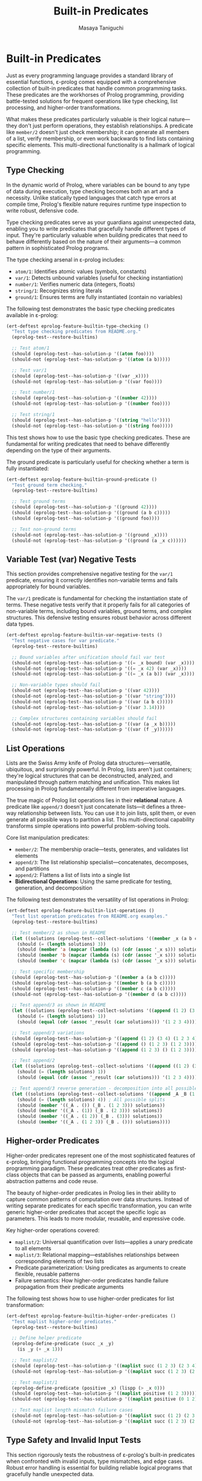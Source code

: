 #+TITLE: Built-in Predicates
#+AUTHOR: Masaya Taniguchi
#+PROPERTY: header-args:emacs-lisp :tangle yes

* Built-in Predicates

Just as every programming language provides a standard library of essential functions, ε-prolog comes equipped with a comprehensive collection of built-in predicates that handle common programming tasks. These predicates are the workhorses of Prolog programming, providing battle-tested solutions for frequent operations like type checking, list processing, and higher-order transformations.

What makes these predicates particularly valuable is their logical nature—they don't just perform operations, they establish relationships. A predicate like ~member/2~ doesn't just check membership; it can generate all members of a list, verify membership, or even work backwards to find lists containing specific elements. This multi-directional functionality is a hallmark of logical programming.

** Type Checking

In the dynamic world of Prolog, where variables can be bound to any type of data during execution, type checking becomes both an art and a necessity. Unlike statically typed languages that catch type errors at compile time, Prolog's flexible nature requires runtime type inspection to write robust, defensive code.

Type checking predicates serve as your guardians against unexpected data, enabling you to write predicates that gracefully handle different types of input. They're particularly valuable when building predicates that need to behave differently based on the nature of their arguments—a common pattern in sophisticated Prolog programs.

The type checking arsenal in ε-prolog includes:
- ~atom/1~: Identifies atomic values (symbols, constants)
- ~var/1~: Detects unbound variables (useful for checking instantiation)
- ~number/1~: Verifies numeric data (integers, floats)  
- ~string/1~: Recognizes string literals
- ~ground/1~: Ensures terms are fully instantiated (contain no variables)

The following test demonstrates the basic type checking predicates available in ε-prolog:

#+BEGIN_SRC emacs-lisp
(ert-deftest eprolog-feature-builtin-type-checking ()
  "Test type checking predicates from README.org."
  (eprolog-test--restore-builtins)
  
  ;; Test atom/1
  (should (eprolog-test--has-solution-p '((atom foo))))
  (should-not (eprolog-test--has-solution-p '((atom (a b)))))
  
  ;; Test var/1
  (should (eprolog-test--has-solution-p '((var _x))))
  (should-not (eprolog-test--has-solution-p '((var foo))))
  
  ;; Test number/1
  (should (eprolog-test--has-solution-p '((number 42))))
  (should-not (eprolog-test--has-solution-p '((number foo))))
  
  ;; Test string/1
  (should (eprolog-test--has-solution-p '((string "hello"))))
  (should-not (eprolog-test--has-solution-p '((string foo)))))
#+END_SRC

This test shows how to use the basic type checking predicates. These are fundamental for writing predicates that need to behave differently depending on the type of their arguments.

The ground predicate is particularly useful for checking whether a term is fully instantiated:

#+BEGIN_SRC emacs-lisp
(ert-deftest eprolog-feature-builtin-ground-predicate ()
  "Test ground term checking."
  (eprolog-test--restore-builtins)
  
  ;; Test ground terms
  (should (eprolog-test--has-solution-p '((ground 42))))
  (should (eprolog-test--has-solution-p '((ground (a b c)))))
  (should (eprolog-test--has-solution-p '((ground foo))))
  
  ;; Test non-ground terms
  (should-not (eprolog-test--has-solution-p '((ground _x))))
  (should-not (eprolog-test--has-solution-p '((ground (a _x c))))))
#+END_SRC

** Variable Test (var) Negative Tests

This section provides comprehensive negative testing for the ~var/1~ predicate, ensuring it correctly identifies non-variable terms and fails appropriately for bound variables.

The ~var/1~ predicate is fundamental for checking the instantiation state of terms. These negative tests verify that it properly fails for all categories of non-variable terms, including bound variables, ground terms, and complex structures. This defensive testing ensures robust behavior across different data types.

#+BEGIN_SRC emacs-lisp
(ert-deftest eprolog-feature-builtin-var-negative-tests ()
  "Test negative cases for var predicate."
  (eprolog-test--restore-builtins)
  
  ;; Bound variables after unification should fail var test
  (should-not (eprolog-test--has-solution-p '((= _x bound) (var _x))))
  (should-not (eprolog-test--has-solution-p '((= _x 42) (var _x))))
  (should-not (eprolog-test--has-solution-p '((= _x (a b)) (var _x))))
  
  ;; Non-variable types should fail
  (should-not (eprolog-test--has-solution-p '((var 42))))
  (should-not (eprolog-test--has-solution-p '((var "string"))))
  (should-not (eprolog-test--has-solution-p '((var (a b c)))))
  (should-not (eprolog-test--has-solution-p '((var 3.14))))
  
  ;; Complex structures containing variables should fail
  (should-not (eprolog-test--has-solution-p '((var (a _x b)))))
  (should-not (eprolog-test--has-solution-p '((var (f _y))))))
#+END_SRC

** List Operations

Lists are the Swiss Army knife of Prolog data structures—versatile, ubiquitous, and surprisingly powerful. In Prolog, lists aren't just containers; they're logical structures that can be deconstructed, analyzed, and manipulated through pattern matching and unification. This makes list processing in Prolog fundamentally different from imperative languages.

The true magic of Prolog list operations lies in their *relational* nature. A predicate like ~append/3~ doesn't just concatenate lists—it defines a three-way relationship between lists. You can use it to join lists, split them, or even generate all possible ways to partition a list. This multi-directional capability transforms simple operations into powerful problem-solving tools.

Core list manipulation predicates:
- ~member/2~: The membership oracle—tests, generates, and validates list elements
- ~append/3~: The list relationship specialist—concatenates, decomposes, and partitions
- ~append/2~: Flattens a list of lists into a single list
- *Bidirectional Operations*: Using the same predicate for testing, generation, and decomposition

The following test demonstrates the versatility of list operations in Prolog:

#+BEGIN_SRC emacs-lisp
(ert-deftest eprolog-feature-builtin-list-operations ()
  "Test list operation predicates from README.org examples."
  (eprolog-test--restore-builtins)
  
  ;; Test member/2 as shown in README
  (let ((solutions (eprolog-test--collect-solutions '((member _x (a b c))))))
    (should (= (length solutions) 3))
    (should (member 'a (mapcar (lambda (s) (cdr (assoc '_x s))) solutions)))
    (should (member 'b (mapcar (lambda (s) (cdr (assoc '_x s))) solutions)))
    (should (member 'c (mapcar (lambda (s) (cdr (assoc '_x s))) solutions))))
  
  ;; Test specific membership
  (should (eprolog-test--has-solution-p '((member a (a b c)))))
  (should (eprolog-test--has-solution-p '((member b (a b c)))))
  (should (eprolog-test--has-solution-p '((member c (a b c)))))
  (should-not (eprolog-test--has-solution-p '((member d (a b c)))))
  
  ;; Test append/3 as shown in README
  (let ((solutions (eprolog-test--collect-solutions '((append (1 2) (3 4) _result)))))
    (should (= (length solutions) 1))
    (should (equal (cdr (assoc '_result (car solutions))) '(1 2 3 4))))
  
  ;; Test append/3 variations
  (should (eprolog-test--has-solution-p '((append (1 2) (3 4) (1 2 3 4)))))
  (should (eprolog-test--has-solution-p '((append () (1 2 3) (1 2 3)))))
  (should (eprolog-test--has-solution-p '((append (1 2 3) () (1 2 3)))))
  
  ;; Test append/2
  (let ((solutions (eprolog-test--collect-solutions '((append ((1 2) (3 4)) _result)))))
    (should (= (length solutions) 1))
    (should (equal (cdr (assoc '_result (car solutions))) '(1 2 3 4))))
  
  ;; Test append/3 reverse generation - decomposition into all possible splits
  (let ((solutions (eprolog-test--collect-solutions '((append _A _B (1 2 3))))))
    (should (= (length solutions) 4)) ; All possible splits
    (should (member '((_A . ()) (_B . (1 2 3))) solutions))
    (should (member '((_A . (1)) (_B . (2 3))) solutions))
    (should (member '((_A . (1 2)) (_B . (3))) solutions))
    (should (member '((_A . (1 2 3)) (_B . ())) solutions))))
#+END_SRC

** Higher-order Predicates

Higher-order predicates represent one of the most sophisticated features of ε-prolog, bringing functional programming concepts into the logical programming paradigm. These predicates treat other predicates as first-class objects that can be passed as arguments, enabling powerful abstraction patterns and code reuse.

The beauty of higher-order predicates in Prolog lies in their ability to capture common patterns of computation over data structures. Instead of writing separate predicates for each specific transformation, you can write generic higher-order predicates that accept the specific logic as parameters. This leads to more modular, reusable, and expressive code.

Key higher-order operations covered:
- ~maplist/2~: Universal quantification over lists—applies a unary predicate to all elements
- ~maplist/3~: Relational mapping—establishes relationships between corresponding elements of two lists  
- Predicate parameterization: Using predicates as arguments to create flexible, reusable patterns
- Failure semantics: How higher-order predicates handle failure propagation from their predicate arguments

The following test shows how to use higher-order predicates for list transformation:

#+BEGIN_SRC emacs-lisp
(ert-deftest eprolog-feature-builtin-higher-order-predicates ()
  "Test maplist higher-order predicates."
  (eprolog-test--restore-builtins)
  
  ;; Define helper predicate
  (eprolog-define-predicate (succ _x _y)
    (is _y (+ _x 1)))
  
  ;; Test maplist/2
  (should (eprolog-test--has-solution-p '((maplist succ (1 2 3) (2 3 4)))))
  (should-not (eprolog-test--has-solution-p '((maplist succ (1 2 3) (2 3 5)))))
  
  ;; Test maplist/1
  (eprolog-define-predicate (positive _x) (lispp (> _x 0)))
  (should (eprolog-test--has-solution-p '((maplist positive (1 2 3)))))
  (should-not (eprolog-test--has-solution-p '((maplist positive (0 1 2)))))
  
  ;; Test maplist length mismatch failure cases
  (should-not (eprolog-test--has-solution-p '((maplist succ (1 2) (2 3 4)))))
  (should-not (eprolog-test--has-solution-p '((maplist succ (1 2 3) (2 3))))))
#+END_SRC

** Type Safety and Invalid Input Tests

This section rigorously tests the robustness of ε-prolog's built-in predicates when confronted with invalid inputs, type mismatches, and edge cases. Robust error handling is essential for building reliable logical programs that gracefully handle unexpected data.

These comprehensive tests ensure that built-in predicates fail appropriately rather than crashing when presented with invalid arguments. They cover various categories of type violations and boundary conditions that might occur in real-world usage, helping to verify that the system maintains logical consistency even under stress.

*** Type Checking with Invalid Inputs

These tests verify that type checking predicates handle edge cases and unexpected input types correctly, ensuring they fail gracefully for inappropriate arguments while maintaining their intended semantics.

#+BEGIN_SRC emacs-lisp
(ert-deftest eprolog-feature-builtin-type-checking-invalid ()
  "Test type checking predicates with invalid/unexpected inputs."
  (eprolog-test--restore-builtins)
  
  ;; Test atom/1 with various invalid types
  (should-not (eprolog-test--has-solution-p '((atom (1 2 3)))))
  (should-not (eprolog-test--has-solution-p '((atom (foo bar)))))
  (should (eprolog-test--has-solution-p '((atom 123))))
  (should (eprolog-test--has-solution-p '((atom "string"))))
  
  ;;;; Test var/1 with bound variables and literals
  (should-not (eprolog-test--has-solution-p '((= _x 42) (var _x))))
  (should-not (eprolog-test--has-solution-p '((var 42))))
  (should-not (eprolog-test--has-solution-p '((var atom))))
  ;; Test number/1 with non-numeric types
  (should-not (eprolog-test--has-solution-p '((number atom))))
  (should-not (eprolog-test--has-solution-p '((number "123"))))
  (should-not (eprolog-test--has-solution-p '((number (1 2 3)))))
  
  ;; Test string/1 with non-string types
  (should-not (eprolog-test--has-solution-p '((string 123))))
  (should-not (eprolog-test--has-solution-p '((string atom))))
  (should-not (eprolog-test--has-solution-p '((string (a b)))))
  )
#+END_SRC

*** List Operations with Invalid Structures

This subsection tests how list manipulation predicates handle non-list inputs and malformed data structures, ensuring robust failure behavior when presented with inappropriate arguments.

#+BEGIN_SRC emacs-lisp
(ert-deftest eprolog-feature-builtin-list-operations-invalid ()
  "Test list operations with non-list and invalid inputs."
  (eprolog-test--restore-builtins)
  
  ;; Test append/3 with non-lists (may fail or error depending on implementation)
  (condition-case nil (should-not (eprolog-test--has-solution-p '((append atom (b c) _result)))) (error t))
  (condition-case nil (should-not (eprolog-test--has-solution-p '((append (a b) 123 _result)))) (error t))
  (condition-case nil (should-not (eprolog-test--has-solution-p '((append "string" (b c) _result)))) (error t))
  
  ;; Test member/2 with non-lists
  (should-not (eprolog-test--has-solution-p '((member _x atom))))
  (should-not (eprolog-test--has-solution-p '((member _x 123))))
  (should-not (eprolog-test--has-solution-p '((member _x "string"))))
  
  ;; Test append/2 with non-list of lists
  (should-not (eprolog-test--has-solution-p '((append (a b c) _result))))
  (should-not (eprolog-test--has-solution-p '((append ((1 2) atom (3 4)) _result))))
  
  ;; Test with mixed valid/invalid structures
  (should-not (eprolog-test--has-solution-p '((append ((1 2) (3 4) not-list) _result)))))
#+END_SRC

*** Maplist with Invalid Predicates

These tests verify the error handling capabilities of higher-order predicates when provided with invalid predicate arguments, undefined predicates, or mismatched arities.

#+BEGIN_SRC emacs-lisp
(ert-deftest eprolog-feature-builtin-maplist-invalid ()
  "Test maplist with undefined and invalid predicates."
  (eprolog-test--restore-builtins)
  
  ;; Test with undefined predicate
  (should-not (eprolog-test--has-solution-p '((maplist undefined-pred (1 2 3)))))
  
  ;; Test with non-atom predicate name (may fail or error)
  (condition-case nil (should-not (eprolog-test--has-solution-p '((maplist 123 (1 2 3))))) (error t))
  (condition-case nil (should-not (eprolog-test--has-solution-p '((maplist "pred" (1 2 3))))) (error t))
  (condition-case nil (should-not (eprolog-test--has-solution-p '((maplist (invalid pred) (1 2 3))))) (error t))
  
  ;; Test with predicate that doesn't match arity
  (eprolog-define-predicate (wrong-arity _a _b _c))
  (should-not (eprolog-test--has-solution-p '((maplist wrong-arity (1 2 3)))))
  
  ;; Test with non-list arguments
  (eprolog-define-predicate (test-pred _x))
  (should-not (eprolog-test--has-solution-p '((maplist test-pred atom))))
  (should-not (eprolog-test--has-solution-p '((maplist test-pred 123)))))
#+END_SRC

*** Ground Predicate Edge Cases

This subsection thoroughly tests the ~ground/1~ predicate with complex nested structures, deeply nested terms, and boundary cases to ensure it correctly identifies the instantiation status of complex data structures.

#+BEGIN_SRC emacs-lisp
(ert-deftest eprolog-feature-builtin-ground-edge-cases ()
  "Test ground predicate with complex and edge case structures."
  (eprolog-test--restore-builtins)
  
  ;; Test partially ground structures
  (should-not (eprolog-test--has-solution-p '((ground (foo _x bar)))))
  (should-not (eprolog-test--has-solution-p '((ground (a (b _y) c)))))
  
  ;; Test deeply nested structures with variables
  (should-not (eprolog-test--has-solution-p '((ground (level1 (level2 (level3 _var)))))))
  
  ;; Test mixed ground/non-ground lists
  (should-not (eprolog-test--has-solution-p '((ground (a b _c d)))))
  (should-not (eprolog-test--has-solution-p '((ground ((1 2) (3 _x) (4 5))))))
  
  ;; Test fully ground complex structures
  (should (eprolog-test--has-solution-p '((ground (complex (nested (structure with atoms)) (and (numbers 1 2 3)))))))
  
  ;; Test empty structures
  (should (eprolog-test--has-solution-p '((ground ()))))
  (should (eprolog-test--has-solution-p '((ground (empty-list ()))))))
#+END_SRC

*** Empty List Handling

Empty lists represent a fundamental boundary case in list processing. These tests verify that all list operations handle empty lists correctly, maintaining logical consistency and proper failure semantics when appropriate.

#+BEGIN_SRC emacs-lisp
(ert-deftest eprolog-feature-builtin-empty-list-handling ()
  "Test operations with empty lists and edge cases."
  (eprolog-test--restore-builtins)
  
  ;; Test append with empty lists
  (should (eprolog-test--has-solution-p '((append () (1 2 3) (1 2 3)))))
  (should (eprolog-test--has-solution-p '((append (1 2 3) () (1 2 3)))))
  (should (eprolog-test--has-solution-p '((append () () ()))))
  
  ;; Test member with empty list
  (should-not (eprolog-test--has-solution-p '((member _x ()))))
  (should-not (eprolog-test--has-solution-p '((member a ()))))
  
  ;; Test maplist with empty list
  (eprolog-define-predicate (always-true _x))
  (should (eprolog-test--has-solution-p '((maplist always-true ()))))
  
  ;; Test append/2 with list of empty lists
  (should (eprolog-test--has-solution-p '((append (() () ()) _result) (= _result ()))))
  
  ;; Test decomposition of empty list
  (should-not (eprolog-test--has-solution-p '((= () (_head . _tail))))))
#+END_SRC
